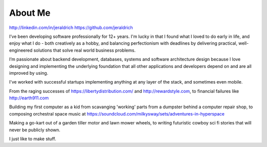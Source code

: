 About Me
======

http://linkedin.com/in/jeraldrich
https://github.com/jeraldrich


I’ve been developing software professionally for 12+ years. I'm lucky in that I found what I loved to do early in life, and enjoy what I do - both creatively as a hobby, and balancing perfectionism with deadlines by delivering practical, well-engineered solutions that solve real world business problems.

I’m passionate about backend development, databases, systems and software architecture design because I love designing and implementing the underlying foundation that all other applications and developers depend on and are all improved by using.

I've worked with successful startups implementing anything at any layer of the stack, and sometimes even mobile.

From the raging successes of https://libertydistribution.com/ and http://rewardstyle.com, to financial failures like http://earth911.com

Building my first computer as a kid from scavanging 'working' parts from a dumpster behind a computer repair shop, to composing orchestral space music at https://soundcloud.com/milkysway/sets/adventures-in-hyperspace

Making a go-kart out of a garden tiller motor and lawn mower wheels, to writing futuristic cowboy sci fi stories that will never be publicly shown.

I just like to make stuff.
